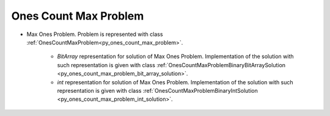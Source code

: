 ..  _Problem_Ones_Count_Max:

Ones Count Max Problem
======================

* Max Ones Problem. Problem is represented with class :ref:`OnesCountMaxProblem<py_ones_count_max_problem>`.

    - `BitArray` representation for solution of Max Ones Problem. Implementation of the solution with such representation is given with class :ref:`OnesCountMaxProblemBinaryBitArraySolution <py_ones_count_max_problem_bit_array_solution>`.  

    - `int` representation for solution of Max Ones Problem. Implementation of the solution with such representation is given with class :ref:`OnesCountMaxProblemBinaryIntSolution <py_ones_count_max_problem_int_solution>`.  

